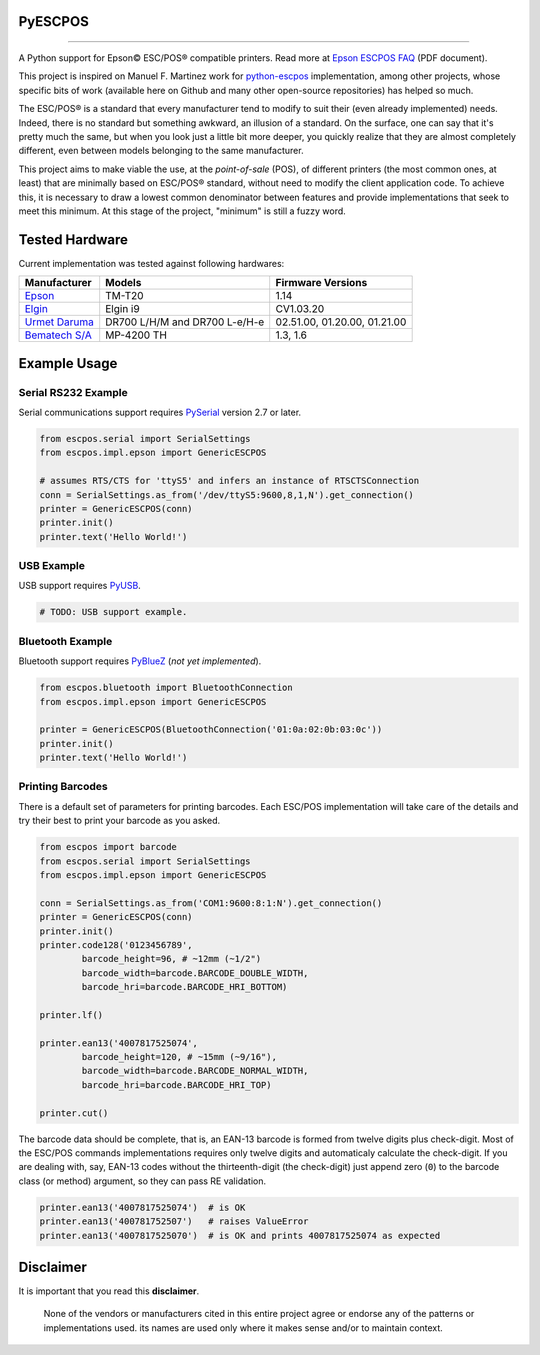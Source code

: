
PyESCPOS
========

.. image:: https://img.shields.io/pypi/status/pyescpos.svg
    :target: https://pypi.python.org/pypi/pyescpos/
    :alt: Development status

.. image:: https://img.shields.io/pypi/pyversions/pyescpos.svg
    :target: https://pypi.python.org/pypi/pyescpos/
    :alt: Supported Python versions

.. image:: https://img.shields.io/pypi/l/pyescpos.svg
    :target: https://pypi.python.org/pypi/pyescpos/
    :alt: License

.. image:: https://img.shields.io/pypi/v/pyescpos.svg
    :target: https://pypi.python.org/pypi/pyescpos/
    :alt: Latest version

-------

A Python support for Epson |copy| ESC/POS |reg| compatible printers. Read more
at `Epson ESCPOS FAQ`_ (PDF document).

This project is inspired on Manuel F. Martinez work for `python-escpos`_
implementation, among other projects, whose specific bits of work (available
here on Github and many other open-source repositories) has helped so much.

The ESC/POS |reg| is a standard that every manufacturer tend to modify to suit
their (even already implemented) needs. Indeed, there is no standard but
something awkward, an illusion of a standard. On the surface, one can say
that it's pretty much the same, but when you look just a little bit more deeper,
you quickly realize that they are almost completely different, even between
models belonging to the same manufacturer.

This project aims to make viable the use, at the *point-of-sale* (POS), of
different printers (the most common ones, at least) that are minimally based on
ESC/POS |reg| standard, without need to modify the client application code. To
achieve this, it is necessary to draw a lowest common denominator between
features and provide implementations that seek to meet this minimum. At this
stage of the project, "minimum" is still a fuzzy word.


Tested Hardware
===============

Current implementation was tested against following hardwares:

+-------------------------+-------------------+-------------------+
| Manufacturer            | Models            | Firmware Versions |
+=========================+===================+===================+
| `Epson`_                | TM-T20            | 1.14              |
|                         |                   |                   |
+-------------------------+-------------------+-------------------+
| `Elgin`_                | Elgin i9          | CV1.03.20         |
|                         |                   |                   |
+-------------------------+-------------------+-------------------+
| `Urmet Daruma`_         | DR700 L/H/M and   | 02.51.00,         |
|                         | DR700 L-e/H-e     | 01.20.00,         |
|                         |                   | 01.21.00          |
+-------------------------+-------------------+-------------------+
| `Bematech S/A`_         | MP-4200 TH        | 1.3, 1.6          |
|                         |                   |                   |
+-------------------------+-------------------+-------------------+


Example Usage
=============

Serial RS232 Example
--------------------

Serial communications support requires `PySerial`_ version 2.7 or later.

.. sourcecode:: python

    from escpos.serial import SerialSettings
    from escpos.impl.epson import GenericESCPOS

    # assumes RTS/CTS for 'ttyS5' and infers an instance of RTSCTSConnection
    conn = SerialSettings.as_from('/dev/ttyS5:9600,8,1,N').get_connection()
    printer = GenericESCPOS(conn)
    printer.init()
    printer.text('Hello World!')


USB Example
-----------

USB support requires `PyUSB`_.

.. sourcecode:: python

    # TODO: USB support example.


Bluetooth Example
-----------------

Bluetooth support requires `PyBlueZ`_ (*not yet implemented*).

.. sourcecode:: python

    from escpos.bluetooth import BluetoothConnection
    from escpos.impl.epson import GenericESCPOS

    printer = GenericESCPOS(BluetoothConnection('01:0a:02:0b:03:0c'))
    printer.init()
    printer.text('Hello World!')


Printing Barcodes
-----------------

There is a default set of parameters for printing barcodes. Each ESC/POS
implementation will take care of the details and try their best to print your
barcode as you asked.

.. sourcecode:: python

    from escpos import barcode
    from escpos.serial import SerialSettings
    from escpos.impl.epson import GenericESCPOS

    conn = SerialSettings.as_from('COM1:9600:8:1:N').get_connection()
    printer = GenericESCPOS(conn)
    printer.init()
    printer.code128('0123456789',
            barcode_height=96, # ~12mm (~1/2")
            barcode_width=barcode.BARCODE_DOUBLE_WIDTH,
            barcode_hri=barcode.BARCODE_HRI_BOTTOM)

    printer.lf()

    printer.ean13('4007817525074',
            barcode_height=120, # ~15mm (~9/16"),
            barcode_width=barcode.BARCODE_NORMAL_WIDTH,
            barcode_hri=barcode.BARCODE_HRI_TOP)

    printer.cut()


The barcode data should be complete, that is, an EAN-13 barcode is formed from
twelve digits plus check-digit. Most of the ESC/POS commands implementations
requires only twelve digits and automaticaly calculate the check-digit.
If you are dealing with, say, EAN-13 codes without the thirteenth-digit (the
check-digit) just append zero (``0``) to the barcode class (or method) argument,
so they can pass RE validation.

.. sourcecode::

    printer.ean13('4007817525074')  # is OK
    printer.ean13('400781752507')   # raises ValueError
    printer.ean13('4007817525070')  # is OK and prints 4007817525074 as expected


Disclaimer
==========

It is important that you read this **disclaimer**.

    None of the vendors or manufacturers cited in this entire project
    agree or endorse any of the patterns or implementations used. its
    names are used only where it makes sense and/or to maintain context.

..
    Sphinx Documentation: Substitutions at
    http://sphinx-doc.org/rest.html#substitutions
    Codes copied from reStructuredText Standard Definition Files at
    http://docutils.sourceforge.net/docutils/parsers/rst/include/isonum.txt

.. |copy| unicode:: U+00A9 .. COPYRIGHT SIGN
    :ltrim:

.. |reg|  unicode:: U+00AE .. REGISTERED SIGN
    :ltrim:

.. _`Epson ESCPOS FAQ`: http://content.epson.de/fileadmin/content/files/RSD/downloads/escpos.pdf
.. _`python-escpos`: https://github.com/manpaz/python-escpos
.. _`PySerial`: http://pyserial.sourceforge.net/
.. _`PyUSB`: http://walac.github.io/pyusb/
.. _`PyBlueZ`: https://github.com/manuelnaranjo/PyBlueZ
.. _`Epson`: http://www.epson.com/
.. _`Elgin`: http://www.elgin.com.br/
.. _`Urmet Daruma`: http://daruma.com.br/
.. _`Bematech S/A`: http://www.bematechus.com/
